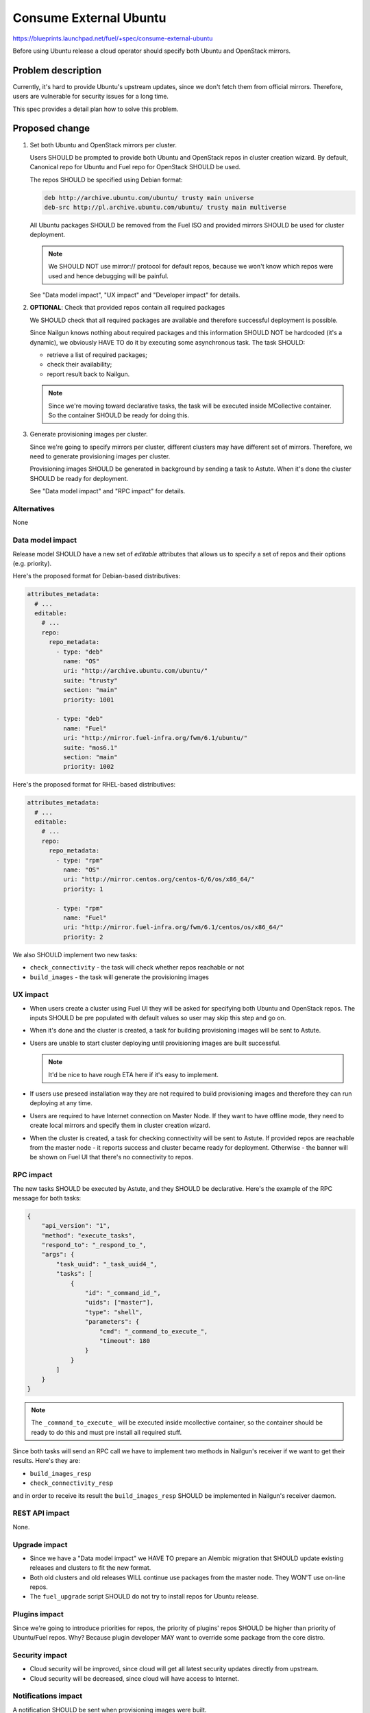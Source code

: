 ..
 This work is licensed under a Creative Commons Attribution 3.0 Unported
 License.

 http://creativecommons.org/licenses/by/3.0/legalcode

=======================
Consume External Ubuntu
=======================

https://blueprints.launchpad.net/fuel/+spec/consume-external-ubuntu

Before using Ubuntu release a cloud operator should specify both
Ubuntu and OpenStack mirrors.


Problem description
===================

Currently, it's hard to provide Ubuntu's upstream updates, since we don't
fetch them from official mirrors. Therefore, users are vulnerable for
security issues for a long time.

This spec provides a detail plan how to solve this problem.


Proposed change
===============

#. Set both Ubuntu and OpenStack mirrors per cluster.

   Users SHOULD be prompted to provide both Ubuntu and OpenStack repos
   in cluster creation wizard. By default, Canonical repo for Ubuntu
   and Fuel repo for OpenStack SHOULD be used.

   The repos SHOULD be specified using Debian format:

   .. code::

       deb http://archive.ubuntu.com/ubuntu/ trusty main universe
       deb-src http://pl.archive.ubuntu.com/ubuntu/ trusty main multiverse

   All Ubuntu packages SHOULD be removed from the Fuel ISO and provided
   mirrors SHOULD be used for cluster deployment.

   .. note:: We SHOULD NOT use mirror:// protocol for default repos,
             because we won't know which repos were used and hence
             debugging will be painful.

   See "Data model impact", "UX impact" and "Developer impact" for details.

#. **OPTIONAL**: Check that provided repos contain all required packages

   We SHOULD check that all required packages are available and therefore
   successful deployment is possible.

   Since Nailgun knows nothing about required packages and this information
   SHOULD NOT be hardcoded (it's a dynamic), we obviously HAVE TO do it
   by executing some asynchronous task. The task SHOULD:

   * retrieve a list of required packages;
   * check their availability;
   * report result back to Nailgun.

   .. note:: Since we're moving toward declarative tasks, the task
             will be executed inside MCollective container. So the
             container SHOULD be ready for doing this.

#. Generate provisioning images per cluster.

   Since we're going to specify mirrors per cluster, different clusters may
   have different set of mirrors. Therefore, we need to generate provisioning
   images per cluster.

   Provisioning images SHOULD be generated in background by sending a task
   to Astute. When it's done the cluster SHOULD be ready for deployment.

   See "Data model impact" and "RPC impact" for details.


Alternatives
------------

None

Data model impact
-----------------

Release model SHOULD have a new set of *editable* attributes that allows
us to specify a set of repos and their options (e.g. priority).

Here's the proposed format for Debian-based distributives:

.. code:: yaml

    attributes_metadata:
      # ...
      editable:
        # ...
        repo:
          repo_metadata:
            - type: "deb"
              name: "OS"
              uri: "http://archive.ubuntu.com/ubuntu/"
              suite: "trusty"
              section: "main"
              priority: 1001

            - type: "deb"
              name: "Fuel"
              uri: "http://mirror.fuel-infra.org/fwm/6.1/ubuntu/"
              suite: "mos6.1"
              section: "main"
              priority: 1002

Here's the proposed format for RHEL-based distributives:

.. code:: yaml

    attributes_metadata:
      # ...
      editable:
        # ...
        repo:
          repo_metadata:
            - type: "rpm"
              name: "OS"
              uri: "http://mirror.centos.org/centos-6/6/os/x86_64/"
              priority: 1

            - type: "rpm"
              name: "Fuel"
              uri: "http://mirror.fuel-infra.org/fwm/6.1/centos/os/x86_64/"
              priority: 2

We also SHOULD implement two new tasks:

* ``check_connectivity`` - the task will check whether repos reachable or not
* ``build_images`` - the task will generate the provisioning images

UX impact
---------

* When users create a cluster using Fuel UI they will be asked for specifying
  both Ubuntu and OpenStack repos. The inputs SHOULD be pre populated with
  default values so user may skip this step and go on.

* When it's done and the cluster is created, a task for building provisioning
  images will be sent to Astute.

* Users are unable to start cluster deploying until provisioning images are
  built successful.

  .. note:: It'd be nice to have rough ETA here if it's easy to implement.

* If users use preseed installation way they are not required to build
  provisioning images and therefore they can run deploying at any time.

* Users are required to have Internet connection on Master Node. If they
  want to have offline mode, they need to create local mirrors and
  specify them in cluster creation wizard.

* When the cluster is created, a task for checking connectivity will be
  sent to Astute. If provided repos are reachable from the master node -
  it reports success and cluster became ready for deployment. Otherwise -
  the banner will be shown on Fuel UI that there's no connectivity to
  repos.


RPC impact
----------

The new tasks SHOULD be executed by Astute, and they SHOULD be declarative.
Here's the example of the RPC message for both tasks:

.. code:: json

    {
        "api_version": "1",
        "method": "execute_tasks",
        "respond_to": "_respond_to_",
        "args": {
            "task_uuid": "_task_uuid4_",
            "tasks": [
                {
                    "id": "_command_id_",
                    "uids": ["master"],
                    "type": "shell",
                    "parameters": {
                        "cmd": "_command_to_execute_",
                        "timeout": 180
                    }
                }
            ]
        }
    }

.. note:: The ``_command_to_execute_`` will be executed inside mcollective
          container, so the container should be ready to do this and must
          pre install all required stuff.

Since both tasks will send an RPC call we have to implement two methods
in Nailgun's receiver if we want to get their results. Here's they are:

* ``build_images_resp``
* ``check_connectivity_resp``

and in order to receive its result the ``build_images_resp`` SHOULD
be implemented in Nailgun's receiver daemon.

REST API impact
---------------

None.

Upgrade impact
--------------

* Since we have a "Data model impact" we HAVE TO prepare an Alembic
  migration that SHOULD update existing releases and clusters to
  fit the new format.

* Both old clusters and old releases WILL continue use packages from
  the master node. They WON'T use on-line repos.

* The ``fuel_upgrade`` script SHOULD do not try to install repos
  for Ubuntu release.

Plugins impact
--------------

Since we're going to introduce priorities for repos, the priority of
plugins' repos SHOULD be higher than priority of Ubuntu/Fuel repos.
Why? Because plugin developer MAY want to override some package
from the core distro.

Security impact
---------------

* Cloud security will be improved, since cloud will get all latest security
  updates directly from upstream.

* Cloud security will be decreased, since cloud will have access to Internet.

Notifications impact
--------------------

A notification SHOULD be sent when provisioning images were built.

Other end user impact
---------------------

None.

Performance Impact
------------------

Ubuntu deployment time MAY be increased due to the fact that the packages
will be retrieved directly from the third-party servers. But when the
packages get cached the time should be the same.

.. hint:: The word "MAY" is used because modern DCs may have network
          connection faster than HDD.

Other deployer impact
---------------------

None

Developer impact
----------------

* Developers won't be able to build ISO with custom packages anymore.
  Instead, they SHOULD use a regular ISO and specify custom repo
  with higher priority in cluster creation wizard.

Fuel infra impact
-----------------

#. Fuel DevOps team HAVE TO prepare a local Ubuntu mirror.

   * We SHOULD use the local mirror in tests in order to speed up their
     passing.

   * The local mirror SHOULD NOT change in time, since it may lead to
     accidental deployment fails. All new Ubuntu's replicas SHOULD BE saved
     as separate mirrors. In other words, we SHOULD NOT update mirror in
     place. Instead, each sync with upstream SHOULD create a new replica.

   * All replicas SHOULD live at least a week in order to get debug
     easy.

   * The latest mirror replica SHOULD be available in Fuel CI through
     environment variable.

#. Fuel QA team HAVE TO pass mirrors to cluster in system tests.

   * The system tests SHOULD retrieve a link to the latest Ubuntu replica
     from the environment variable and use that mirror in cluster creation
     API call.

   * The system tests SHOULD also pass a link to OpenStack mirror (Fuel)
     in cluster creation API call. It SHOULD be retrieved from Jenkins
     job, since different Fuel releases have different mirrors.

#. Fuel DevOps team SHOULD reflect changes in Jenkins.

   * There will be no packages for Ubuntu on the Fuel ISO, so "Custom ISO" job
     SHOULD NOT receive extra DEB repos. If someone just wants to test custom
     DEB packages, he (she) SHOULD just run "Custom BVT" job with extra DEB
     repos.

   * The "Custom BVT" job SHOULD be able to receive a list of extra DEB
     repos and pass them directly to system tests. The system tests SHOULD
     receive and use them in cluster creation API call.


Implementation
==============

Assignee(s)
-----------

Primary assignee:

* Igor Kalnitsky <ikalnitsky@mirantis.com>

Developers:

* Vladimir Kozhukalov <vkozhukalov@mirantis.com>
* Yulia Aranovich <jkirnosova@mirantis.com>

Mandatory Design Reviewers:

* Sergii Golovatiuk <sgolovatiuk@mirantis.com>
* Tomasz Napierala <tnapierala@mirantis.com>

QA:

* Denis Dmitriev <ddmitriev@mirantis.com>
* Dmytro Tyzhnenko <dtyzhnenko@mirantis.com>

DevOps:

* (to be decided)


Work Items
----------

* Provide possibility to specify custom Ubuntu and OpenStack repos with
  custom priorities.

* Add controls for specifying custom repos on Fuel UI.

* Add options for specifying custom repos in python-fuelclient.

* Implement the ``check_connectivity`` task.

* Implement the ``build_images`` task.


Dependencies
============

* `Ubuntu 14.04 support
  <https://blueprints.launchpad.net/fuel/+spec/support-ubuntu-trusty>`_

* `Separate MOS from Linux repos
  <https://blueprints.launchpad.net/fuel/+spec/separate-mos-from-linux>`_

* `Building target images with Ubuntu on master node
  <https://blueprints.launchpad.net/fuel/+spec/ibp-build-ubuntu-images>`_


Testing
=======

* The slaves MUST use repos which are specified in cluster's attributes.

* The slaves MUST use priority pinning that are specified in cluster's
  attributes.


Documentation Impact
====================

The documentation SHOULD cover how the end user workflow has been changed
for deploying clusters on Ubuntu.


References
==========

* #fuel-dev on freenode
